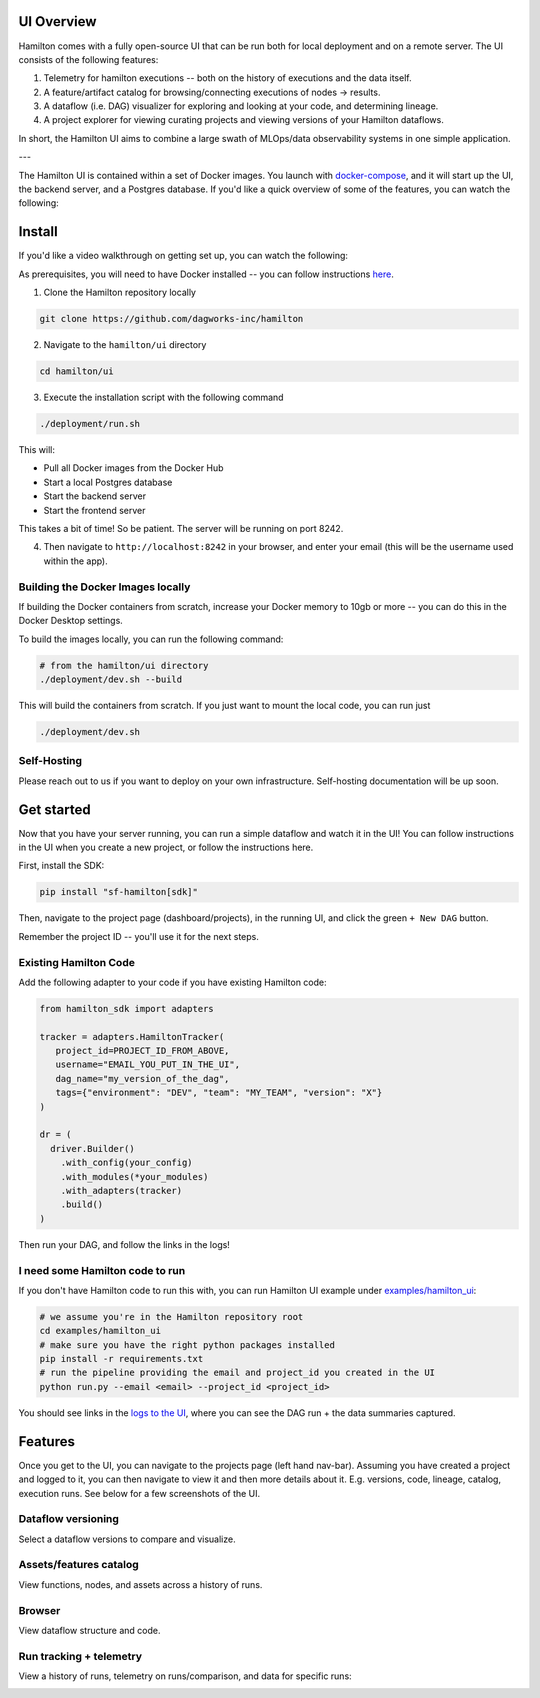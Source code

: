 --------------------
UI Overview
--------------------

Hamilton comes with a fully open-source UI that can be run both for local deployment and on a remote server.
The UI consists of the following features:

1. Telemetry for hamilton executions -- both on the history of executions and the data itself.
2. A feature/artifact catalog for browsing/connecting executions of nodes -> results.
3. A dataflow (i.e. DAG) visualizer for exploring and looking at your code, and determining lineage.
4. A project explorer for viewing curating projects and viewing versions of your Hamilton dataflows.

In short, the Hamilton UI aims to combine a large swath of MLOps/data observability systems in one simple application.

.. image:: ../_static/hamilton_ui.jpeg
    :alt: Hamilton UI

---


The Hamilton UI is contained within a set of Docker images. You launch with `docker-compose <https://docs.docker.com/compose/>`_, and it will start up the UI, the backend server,
and a Postgres database. If you'd like a quick overview of some of the features, you can watch the following:

.. raw:: html

    <iframe width="560" height="315" src="https://www.youtube.com/embed/0VIVSeN7Ij8?si=i3vTsfTNorzh5y2C" title="YouTube video player" frameborder="0" allow="accelerometer; autoplay; clipboard-write; encrypted-media; gyroscope; picture-in-picture; web-share" referrerpolicy="strict-origin-when-cross-origin" allowfullscreen></iframe>

-------
Install
-------

If you'd like a video walkthrough on getting set up, you can watch the following:

.. raw:: html

    <iframe width="560" height="315" src="https://www.youtube.com/embed/DPfxlTwaNsM?si=gks5oOAWsNPSJbe_" title="YouTube video player" frameborder="0" allow="accelerometer; autoplay; clipboard-write; encrypted-media; gyroscope; picture-in-picture; web-share" referrerpolicy="strict-origin-when-cross-origin" allowfullscreen></iframe>


As prerequisites, you will need to have Docker installed -- you can follow instructions  `here <https://docs.docker.com/engine/install/>`_.

1. Clone the Hamilton repository locally

.. code-block:: bash

    git clone https://github.com/dagworks-inc/hamilton

2. Navigate to the ``hamilton/ui`` directory

.. code-block:: bash

    cd hamilton/ui


3. Execute the installation script with the following command

.. code-block:: bash

    ./deployment/run.sh


This will:

- Pull all Docker images from the Docker Hub
- Start a local Postgres database
- Start the backend server
- Start the frontend server

This takes a bit of time! So be patient. The server will be running on port 8242.

4. Then navigate to ``http://localhost:8242`` in your browser, and enter your email (this will be the username used within the app).

Building the Docker Images locally
-----------------------------------
If building the Docker containers from scratch, increase your Docker memory to 10gb or more -- you can do this in the Docker Desktop settings.

To build the images locally, you can run the following command:

.. code-block:: bash

    # from the hamilton/ui directory
    ./deployment/dev.sh --build

This will build the containers from scratch. If you just want to mount the local code, you can run just

.. code-block:: bash

    ./deployment/dev.sh

Self-Hosting
-------------

Please reach out to us if you want to deploy on your own infrastructure. Self-hosting documentation will be up soon.


-----------
Get started
-----------

Now that you have your server running, you can run a simple dataflow and watch it in the UI!
You can follow instructions in the UI when you create a new project, or follow the instructions here.

First, install the SDK:

.. code-block:: bash

    pip install "sf-hamilton[sdk]"

Then, navigate to the project page (dashboard/projects), in the running UI, and click the green ``+ New DAG`` button.

.. image:: ../_static/new_project.png

Remember the project ID -- you'll use it for the next steps.

Existing Hamilton Code
----------------------
Add the following adapter to your code if you have existing Hamilton code:

.. code-block:: python

    from hamilton_sdk import adapters

    tracker = adapters.HamiltonTracker(
       project_id=PROJECT_ID_FROM_ABOVE,
       username="EMAIL_YOU_PUT_IN_THE_UI",
       dag_name="my_version_of_the_dag",
       tags={"environment": "DEV", "team": "MY_TEAM", "version": "X"}
    )

    dr = (
      driver.Builder()
        .with_config(your_config)
        .with_modules(*your_modules)
        .with_adapters(tracker)
        .build()
    )

Then run your DAG, and follow the links in the logs!

I need some Hamilton code to run
--------------------------------
If you don't have Hamilton code to run this with, you can run Hamilton UI example under `examples/hamilton_ui <https://github.com/dagworks-inc/hamilton/tree/main/examples/hamilton_ui>`_:

.. code-block:: bash

    # we assume you're in the Hamilton repository root
    cd examples/hamilton_ui
    # make sure you have the right python packages installed
    pip install -r requirements.txt
    # run the pipeline providing the email and project_id you created in the UI
    python run.py --email <email> --project_id <project_id>

You should see links in the `logs to the UI <http://localhost:8242/dashboard/projects>`_, where you can see the DAG run + the data summaries captured.

----------
Features
----------

Once you get to the UI, you can navigate to the projects page (left hand nav-bar). Assuming you have created a project
and logged to it, you can then navigate to view it and then more details about it. E.g. versions, code, lineage, catalog, execution runs.
See below for a few screenshots of the UI.


Dataflow versioning
--------------------

Select a dataflow versions to compare and visualize.

.. image:: ../_static/version_tracking.png
    :alt: DAG Version Tracking

Assets/features catalog
-----------------------

View functions, nodes, and assets across a history of runs.

.. image:: ../_static/catalog.png
    :alt: Catalog

Browser
--------

View dataflow structure and code.


.. image:: ../_static/code_browser.png
    :alt: Browser

.. image:: ../_static/dag_view.png
    :alt: Browser

Run tracking + telemetry
-------------------------

View a history of runs, telemetry on runs/comparison, and data for specific runs:

.. image:: ../_static/run_tracking.png
    :alt: Run Tracking

.. image:: ../_static/run_telemetry.png
    :alt: Run Telemetry

.. image:: ../_static/run_data.png
    :alt: Run Data
